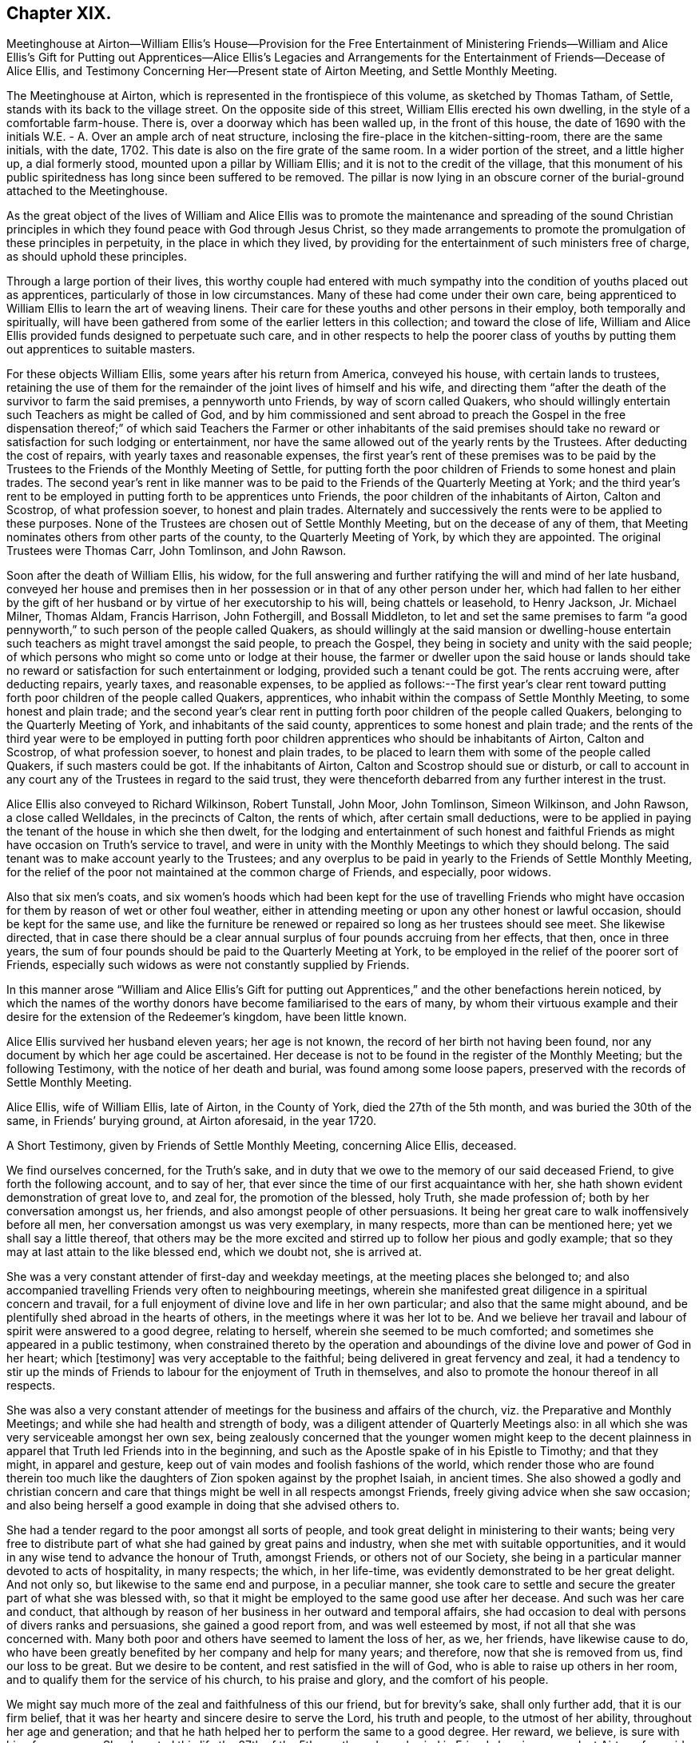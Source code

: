 == Chapter XIX.

Meetinghouse at Airton--William Ellis`'s House--Provision for the Free
Entertainment of Ministering Friends--William and Alice Ellis`'s Gift
for Putting out Apprentices--Alice Ellis`'s Legacies and Arrangements
for the Entertainment of Friends--Decease of Alice Ellis,
and Testimony Concerning Her--Present state of Airton Meeting,
and Settle Monthly Meeting.

The Meetinghouse at Airton, which is represented in the frontispiece of this volume,
as sketched by Thomas Tatham, of Settle, stands with its back to the village street.
On the opposite side of this street, William Ellis erected his own dwelling,
in the style of a comfortable farm-house.
There is, over a doorway which has been walled up, in the front of this house,
the date of 1690 with the initials W.E. - A. Over an ample arch of neat structure,
inclosing the fire-place in the kitchen-sitting-room, there are the same initials,
with the date, 1702.
This date is also on the fire grate of the same room.
In a wider portion of the street, and a little higher up, a dial formerly stood,
mounted upon a pillar by William Ellis; and it is not to the credit of the village,
that this monument of his public spiritedness has long since been suffered to be removed.
The pillar is now lying in an obscure corner of the burial-ground attached to the Meetinghouse.

As the great object of the lives of William and Alice Ellis was
to promote the maintenance and spreading of the sound Christian
principles in which they found peace with God through Jesus Christ,
so they made arrangements to promote the promulgation of these principles in perpetuity,
in the place in which they lived,
by providing for the entertainment of such ministers free of charge,
as should uphold these principles.

Through a large portion of their lives,
this worthy couple had entered with much sympathy
into the condition of youths placed out as apprentices,
particularly of those in low circumstances.
Many of these had come under their own care,
being apprenticed to William Ellis to learn the art of weaving linens.
Their care for these youths and other persons in their employ,
both temporally and spiritually,
will have been gathered from some of the earlier letters in this collection;
and toward the close of life,
William and Alice Ellis provided funds designed to perpetuate such care,
and in other respects to help the poorer class of youths
by putting them out apprentices to suitable masters.

For these objects William Ellis, some years after his return from America,
conveyed his house, with certain lands to trustees,
retaining the use of them for the remainder of the joint lives of himself and his wife,
and directing them "`after the death of the survivor to farm the said premises,
a pennyworth unto Friends, by way of scorn called Quakers,
who should willingly entertain such Teachers as might be called of God,
and by him commissioned and sent abroad to preach the Gospel in the free dispensation
thereof;`" of which said Teachers the Farmer or other inhabitants of the said
premises should take no reward or satisfaction for such lodging or entertainment,
nor have the same allowed out of the yearly rents by the Trustees.
After deducting the cost of repairs, with yearly taxes and reasonable expenses,
the first year`'s rent of these premises was to be paid by the
Trustees to the Friends of the Monthly Meeting of Settle,
for putting forth the poor children of Friends to some honest and plain trades.
The second year`'s rent in like manner was to be
paid to the Friends of the Quarterly Meeting at York;
and the third year`'s rent to be employed in putting forth to be apprentices unto Friends,
the poor children of the inhabitants of Airton, Calton and Scostrop,
of what profession soever, to honest and plain trades.
Alternately and successively the rents were to be applied to these purposes.
None of the Trustees are chosen out of Settle Monthly Meeting,
but on the decease of any of them,
that Meeting nominates others from other parts of the county,
to the Quarterly Meeting of York, by which they are appointed.
The original Trustees were Thomas Carr, John Tomlinson, and John Rawson.

Soon after the death of William Ellis, his widow,
for the full answering and further ratifying the will and mind of her late husband,
conveyed her house and premises then in her possession
or in that of any other person under her,
which had fallen to her either by the gift of her
husband or by virtue of her executorship to his will,
being chattels or leasehold, to Henry Jackson, Jr.
Michael Milner, Thomas Aldam, Francis Harrison, John Fothergill, and Bossall Middleton,
to let and set the same premises to farm "`a good pennyworth,`"
to such person of the people called Quakers,
as should willingly at the said mansion or dwelling-house entertain
such teachers as might travel amongst the said people,
to preach the Gospel, they being in society and unity with the said people;
of which persons who might so come unto or lodge at their house,
the farmer or dweller upon the said house or lands should take
no reward or satisfaction for such entertainment or lodging,
provided such a tenant could be got.
The rents accruing were, after deducting repairs, yearly taxes, and reasonable expenses,
to be applied as follows:--The first year`'s clear rent toward
putting forth poor children of the people called Quakers,
apprentices, who inhabit within the compass of Settle Monthly Meeting,
to some honest and plain trade;
and the second year`'s clear rent in putting forth
poor children of the people called Quakers,
belonging to the Quarterly Meeting of York, and inhabitants of the said county,
apprentices to some honest and plain trade;
and the rents of the third year were to be employed in putting
forth poor children apprentices who should be inhabitants of Airton,
Calton and Scostrop, of what profession soever, to honest and plain trades,
to be placed to learn them with some of the people called Quakers,
if such masters could be got.
If the inhabitants of Airton, Calton and Scostrop should sue or disturb,
or call to account in any court any of the Trustees in regard to the said trust,
they were thenceforth debarred from any further interest in the trust.

Alice Ellis also conveyed to Richard Wilkinson, Robert Tunstall, John Moor,
John Tomlinson, Simeon Wilkinson, and John Rawson, a close called Welldales,
in the precincts of Calton, the rents of which, after certain small deductions,
were to be applied in paying the tenant of the house in which she then dwelt,
for the lodging and entertainment of such honest and faithful
Friends as might have occasion on Truth`'s service to travel,
and were in unity with the Monthly Meetings to which they should belong.
The said tenant was to make account yearly to the Trustees;
and any overplus to be paid in yearly to the Friends of Settle Monthly Meeting,
for the relief of the poor not maintained at the common charge of Friends,
and especially, poor widows.

Also that six men`'s coats,
and six women`'s hoods which had been kept for the use of travelling Friends
who might have occasion for them by reason of wet or other foul weather,
either in attending meeting or upon any other honest or lawful occasion,
should be kept for the same use,
and like the furniture be renewed or repaired so long as her trustees should see meet.
She likewise directed,
that in case there should be a clear annual surplus
of four pounds accruing from her effects,
that then, once in three years,
the sum of four pounds should be paid to the Quarterly Meeting at York,
to be employed in the relief of the poorer sort of Friends,
especially such widows as were not constantly supplied by Friends.

In this manner arose "`William and Alice Ellis`'s Gift for putting
out Apprentices,`" and the other benefactions herein noticed,
by which the names of the worthy donors have become familiarised to the ears of many,
by whom their virtuous example and their desire for
the extension of the Redeemer`'s kingdom,
have been little known.

Alice Ellis survived her husband eleven years; her age is not known,
the record of her birth not having been found,
nor any document by which her age could be ascertained.
Her decease is not to be found in the register of the Monthly Meeting;
but the following Testimony, with the notice of her death and burial,
was found among some loose papers, preserved with the records of Settle Monthly Meeting.

Alice Ellis, wife of William Ellis, late of Airton, in the County of York,
died the 27th of the 5th month, and was buried the 30th of the same,
in Friends`' burying ground, at Airton aforesaid, in the year 1720.

A Short Testimony, given by Friends of Settle Monthly Meeting, concerning Alice Ellis,
deceased.

We find ourselves concerned, for the Truth`'s sake,
and in duty that we owe to the memory of our said deceased Friend,
to give forth the following account, and to say of her,
that ever since the time of our first acquaintance with her,
she hath shown evident demonstration of great love to, and zeal for,
the promotion of the blessed, holy Truth, she made profession of;
both by her conversation amongst us, her friends,
and also amongst people of other persuasions.
It being her great care to walk inoffensively before all men,
her conversation amongst us was very exemplary, in many respects,
more than can be mentioned here; yet we shall say a little thereof,
that others may be the more excited and stirred up to follow her pious and godly example;
that so they may at last attain to the like blessed end, which we doubt not,
she is arrived at.

She was a very constant attender of first-day and weekday meetings,
at the meeting places she belonged to;
and also accompanied travelling Friends very often to neighbouring meetings,
wherein she manifested great diligence in a spiritual concern and travail,
for a full enjoyment of divine love and life in her own particular;
and also that the same might abound,
and be plentifully shed abroad in the hearts of others,
in the meetings where it was her lot to be.
And we believe her travail and labour of spirit were answered to a good degree,
relating to herself, wherein she seemed to be much comforted;
and sometimes she appeared in a public testimony,
when constrained thereto by the operation and aboundings
of the divine love and power of God in her heart;
which +++[+++testimony]
was very acceptable to the faithful; being delivered in great fervency and zeal,
it had a tendency to stir up the minds of Friends
to labour for the enjoyment of Truth in themselves,
and also to promote the honour thereof in all respects.

She was also a very constant attender of meetings
for the business and affairs of the church,
viz. the Preparative and Monthly Meetings; and while she had health and strength of body,
was a diligent attender of Quarterly Meetings also:
in all which she was very serviceable amongst her own sex,
being zealously concerned that the younger women might keep to the decent
plainness in apparel that Truth led Friends into in the beginning,
and such as the Apostle spake of in his Epistle to Timothy; and that they might,
in apparel and gesture, keep out of vain modes and foolish fashions of the world,
which render those who are found therein too much like the
daughters of Zion spoken against by the prophet Isaiah,
in ancient times.
She also showed a godly and christian concern and care that
things might be well in all respects amongst Friends,
freely giving advice when she saw occasion;
and also being herself a good example in doing that she advised others to.

She had a tender regard to the poor amongst all sorts of people,
and took great delight in ministering to their wants;
being very free to distribute part of what she had gained by great pains and industry,
when she met with suitable opportunities,
and it would in any wise tend to advance the honour of Truth, amongst Friends,
or others not of our Society,
she being in a particular manner devoted to acts of hospitality, in many respects;
the which, in her life-time, was evidently demonstrated to be her great delight.
And not only so, but likewise to the same end and purpose, in a peculiar manner,
she took care to settle and secure the greater part of what she was blessed with,
so that it might be employed to the same good use after her decease.
And such was her care and conduct,
that although by reason of her business in her outward and temporal affairs,
she had occasion to deal with persons of divers ranks and persuasions,
she gained a good report from, and was well esteemed by most,
if not all that she was concerned with.
Many both poor and others have seemed to lament the loss of her, as we, her friends,
have likewise cause to do,
who have been greatly benefited by her company and help for many years; and therefore,
now that she is removed from us, find our loss to be great.
But we desire to be content, and rest satisfied in the will of God,
who is able to raise up others in her room,
and to qualify them for the service of his church, to his praise and glory,
and the comfort of his people.

We might say much more of the zeal and faithfulness of this our friend,
but for brevity`'s sake, shall only further add, that it is our firm belief,
that it was her hearty and sincere desire to serve the Lord, his truth and people,
to the utmost of her ability, throughout her age and generation;
and that he hath helped her to perform the same to a good degree.
Her reward, we believe, is sure with him, forevermore.
She departed this life the 27th of the 5th month,
and was buried in Friends burying-ground, at Airton aforesaid, the 30th of the same,
in the year 1720, many Friends and others being there.
Divers living testimonies were borne to the comfort of Friends;
and also several others signified their great satisfaction therewith.

Signed by order and in behalf of our Monthly Meeting, held at Settle in Yorkshire,
the 1st of 1st mo.
1720-21, by

John Atkinson, William Holt, Thomas Clarke, Simeon Wilkinson, John Rawson, Joseph Hall,
William Stockdale, Julian Frankland, Eleanor Carr, Alice Atkinson, Elizabeth Hall, Eliz.
Bradley, Hannah Wilkinson, Eliz.
Armistead.

The present tenant of the house at Airton, formerly occupied by William and Alice Ellis,
is John Shackleton, a Friend, who, with his family,
gladly carries out the design of the original occupants,
in the hospitable entertainment of ministers and other Friends.
The great coats and hoods provided by Alice Ellis have long ceased to exist;
better accommodation for travelling,
and the fewness of the visitors of the meeting having rendered them unnecessary.
A small congregation now assembles in the meetinghouse at Airton,
in which also Settle Monthly Meeting is held, in the Fifth and Tenth Months.
There is at this time no person remaining in the Monthly
Meeting in the station of an acknowledged minister;
and the five meetings of Settle, Bentham, Newton-in-Bolland, Lothersdale and Airton,
of which the Monthly Meeting is composed are all very small.
